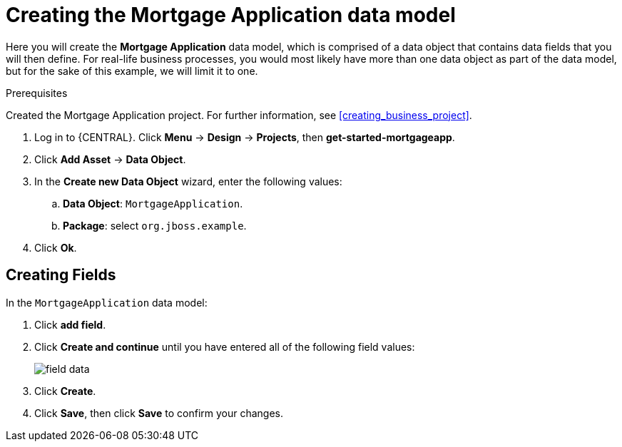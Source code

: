 [id='_defining_a_data_model']
= Creating the Mortgage Application data model

Here you will create the *Mortgage Application* data model, which is comprised of a data object that contains data fields that you will then define. For real-life business processes, you would most likely have more than one data object as part of the data model, but for the sake of this example, we will limit it to one.

.Prerequisites

Created the Mortgage Application project. For further information, see <<creating_business_project>>.

. Log in to {CENTRAL}. Click *Menu* -> *Design* -> *Projects*, then *get-started-mortgageapp*.
. Click *Add Asset* -> *Data Object*.
. In the *Create new Data Object* wizard, enter the following values:
.. *Data Object*: `MortgageApplication`.
.. *Package*: select `org.jboss.example`.
. Click *Ok*.

== Creating Fields

In the `MortgageApplication` data model:

. Click *add field*.
. Click *Create and continue* until you have entered all of the following field values:
+
image::field-data.png[]

. Click *Create*.
. Click *Save*, then click *Save* to confirm your changes.
